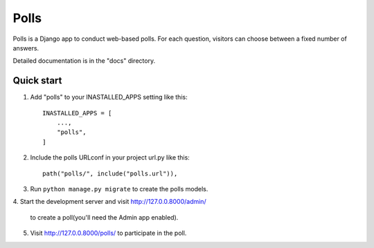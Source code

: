 ====
Polls
====

Polls is a Django app to conduct web-based polls. For each
question,
visitors can choose between a fixed number of answers.

Detailed documentation is in the "docs" directory.

Quick start
-----------

1. Add "polls" to your INASTALLED_APPS setting like this::

    INASTALLED_APPS = [
        ...,
        "polls",
    ]

2. Include the polls URLconf in your project url.py like this::

    path("polls/", include("polls.url")),

3. Run ``python manage.py migrate`` to create the polls models.

4. Start the development server and visit
http://127.0.0.8000/admin/
    to create a poll(you'll need the Admin app enabled).

5. Visit http://127.0.0.8000/polls/ to participate in the poll.